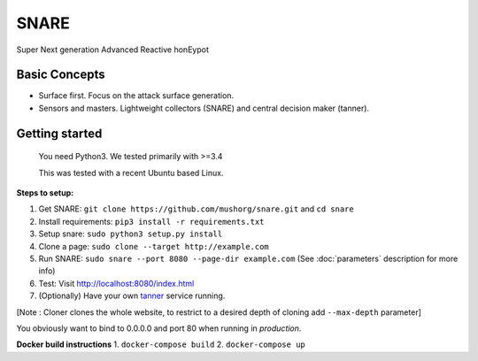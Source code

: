 SNARE
=====

Super Next generation Advanced Reactive honEypot

Basic Concepts
""""""""""""""

* Surface first. Focus on the attack surface generation.
* Sensors and masters. Lightweight collectors (SNARE) and central decision maker (tanner).


Getting started
"""""""""""""""

 You need Python3. We tested primarily with >=3.4

 This was tested with a recent Ubuntu based Linux.

**Steps to setup:**

1. Get SNARE: ``git clone https://github.com/mushorg/snare.git`` and ``cd snare``

2. Install requirements: ``pip3 install -r requirements.txt``

3. Setup snare: ``sudo python3 setup.py install``

4. Clone a page: ``sudo clone --target http://example.com``

5. Run SNARE: ``sudo snare --port 8080 --page-dir example.com`` (See :doc:`parameters` description for more info)

6. Test: Visit http://localhost:8080/index.html

7. (Optionally) Have your own tanner_ service running.

.. _tanner: https://github.com/mushorg/tanner

[Note : Cloner clones the whole website, to restrict to a desired depth of cloning add ``--max-depth`` parameter]

You obviously want to bind to 0.0.0.0 and port 80 when running in *production*.

**Docker build instructions**
1. ``docker-compose build``
2. ``docker-compose up``
